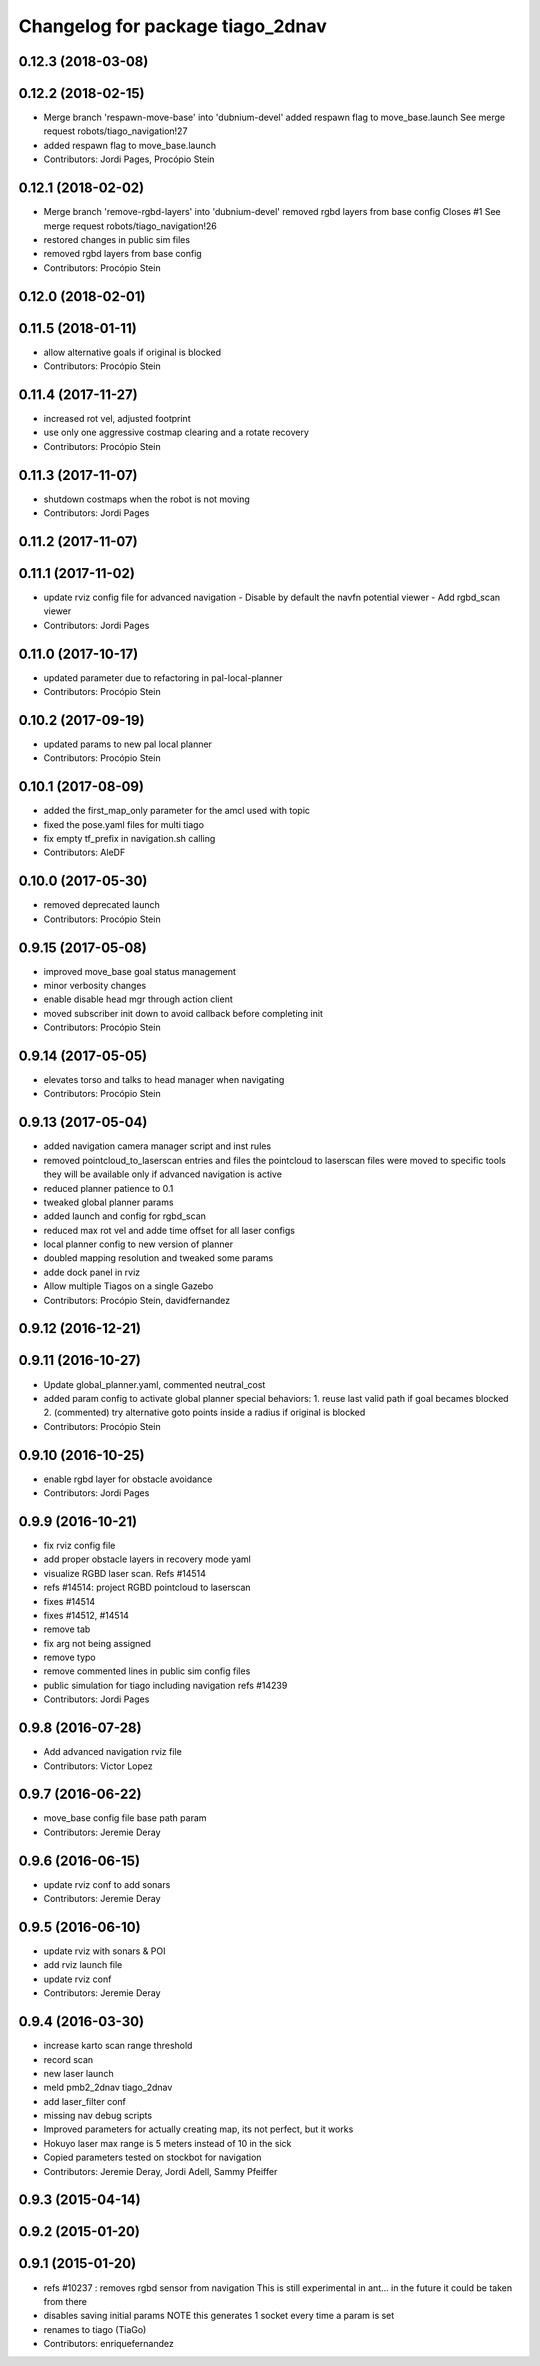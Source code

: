^^^^^^^^^^^^^^^^^^^^^^^^^^^^^^^^^
Changelog for package tiago_2dnav
^^^^^^^^^^^^^^^^^^^^^^^^^^^^^^^^^

0.12.3 (2018-03-08)
-------------------

0.12.2 (2018-02-15)
-------------------
* Merge branch 'respawn-move-base' into 'dubnium-devel'
  added respawn flag to move_base.launch
  See merge request robots/tiago_navigation!27
* added respawn flag to move_base.launch
* Contributors: Jordi Pages, Procópio Stein

0.12.1 (2018-02-02)
-------------------
* Merge branch 'remove-rgbd-layers' into 'dubnium-devel'
  removed rgbd layers from base config
  Closes #1
  See merge request robots/tiago_navigation!26
* restored changes in public sim files
* removed rgbd layers from base config
* Contributors: Procópio Stein

0.12.0 (2018-02-01)
-------------------

0.11.5 (2018-01-11)
-------------------
* allow alternative goals if original is blocked
* Contributors: Procópio Stein

0.11.4 (2017-11-27)
-------------------
* increased rot vel, adjusted footprint
* use only one aggressive costmap clearing and a rotate recovery
* Contributors: Procópio Stein

0.11.3 (2017-11-07)
-------------------
* shutdown costmaps when the robot is not moving
* Contributors: Jordi Pages

0.11.2 (2017-11-07)
-------------------

0.11.1 (2017-11-02)
-------------------
* update rviz config file for advanced navigation
  - Disable by default the navfn potential viewer
  - Add rgbd_scan viewer
* Contributors: Jordi Pages

0.11.0 (2017-10-17)
-------------------
* updated parameter due to refactoring in pal-local-planner
* Contributors: Procópio Stein

0.10.2 (2017-09-19)
-------------------
* updated params to new pal local planner
* Contributors: Procópio Stein

0.10.1 (2017-08-09)
-------------------
* added the first_map_only parameter for the amcl used with topic
* fixed the pose.yaml files for multi tiago
* fix empty tf_prefix in navigation.sh calling
* Contributors: AleDF

0.10.0 (2017-05-30)
-------------------
* removed deprecated launch
* Contributors: Procópio Stein

0.9.15 (2017-05-08)
-------------------
* improved move_base goal status management
* minor verbosity changes
* enable disable head mgr through action client
* moved subscriber init down to avoid callback before completing init
* Contributors: Procópio Stein

0.9.14 (2017-05-05)
-------------------
* elevates torso and talks to head manager when navigating
* Contributors: Procópio Stein

0.9.13 (2017-05-04)
-------------------
* added navigation camera manager script and inst rules
* removed pointcloud_to_laserscan entries and files
  the pointcloud to laserscan files were moved to specific tools
  they will be available only if advanced navigation is active
* reduced planner patience to 0.1
* tweaked global planner params
* added launch and config for rgbd_scan
* reduced max rot vel and adde time offset for all laser configs
* local planner config to new version of planner
* doubled mapping resolution and tweaked some params
* adde dock panel in rviz
* Allow multiple Tiagos on a single Gazebo
* Contributors: Procópio Stein, davidfernandez

0.9.12 (2016-12-21)
-------------------

0.9.11 (2016-10-27)
-------------------
* Update global_planner.yaml, commented neutral_cost
* added param config to activate global planner special behaviors:
  1. reuse last valid path if goal becames blocked
  2. (commented) try alternative goto points inside a radius if original is blocked
* Contributors: Procópio Stein

0.9.10 (2016-10-25)
-------------------
* enable rgbd layer for obstacle avoidance
* Contributors: Jordi Pages

0.9.9 (2016-10-21)
------------------
* fix rviz config file
* add proper obstacle layers in recovery mode yaml
* visualize RGBD laser scan. Refs #14514
* refs #14514: project RGBD pointcloud to laserscan
* fixes #14514
* fixes #14512, #14514
* remove tab
* fix arg not being assigned
* remove typo
* remove commented lines in public sim config files
* public simulation for tiago including navigation
  refs #14239
* Contributors: Jordi Pages

0.9.8 (2016-07-28)
------------------
* Add advanced navigation rviz file
* Contributors: Victor Lopez

0.9.7 (2016-06-22)
------------------
* move_base config file base path param
* Contributors: Jeremie Deray

0.9.6 (2016-06-15)
------------------
* update rviz conf to add sonars
* Contributors: Jeremie Deray

0.9.5 (2016-06-10)
------------------
* update rviz with sonars & POI
* add rviz launch file
* update rviz conf
* Contributors: Jeremie Deray

0.9.4 (2016-03-30)
------------------
* increase karto scan range threshold
* record scan
* new laser launch
* meld pmb2_2dnav tiago_2dnav
* add laser_filter conf
* missing nav debug scripts
* Improved parameters for actually creating map, its not perfect, but it works
* Hokuyo laser max range is 5 meters instead of 10 in the sick
* Copied parameters tested on stockbot for navigation
* Contributors: Jeremie Deray, Jordi Adell, Sammy Pfeiffer

0.9.3 (2015-04-14)
------------------

0.9.2 (2015-01-20)
------------------

0.9.1 (2015-01-20)
------------------
* refs #10237 : removes rgbd sensor from navigation
  This is still experimental in ant... in the future it could be taken
  from there
* disables saving initial params
  NOTE this generates 1 socket every time a param is set
* renames to tiago (TiaGo)
* Contributors: enriquefernandez
